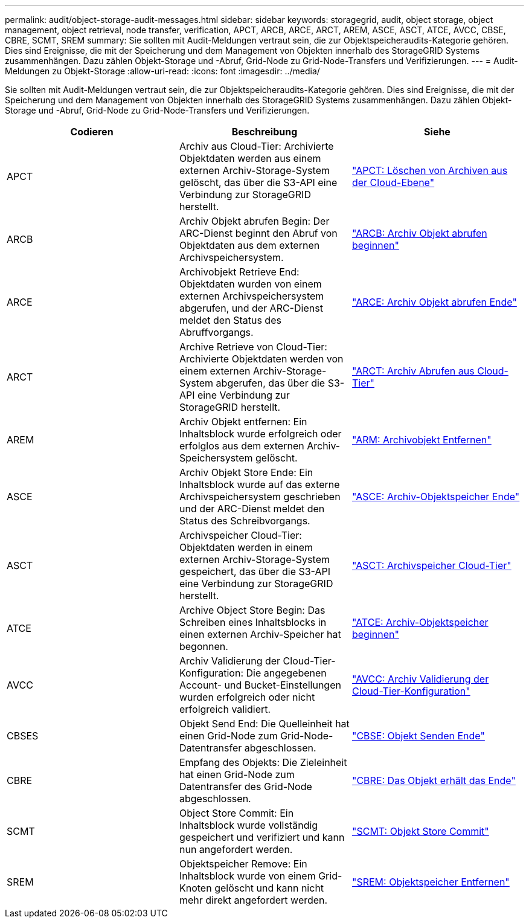 ---
permalink: audit/object-storage-audit-messages.html 
sidebar: sidebar 
keywords: storagegrid, audit, object storage, object management, object retrieval, node transfer, verification, APCT, ARCB, ARCE, ARCT, AREM, ASCE, ASCT, ATCE, AVCC, CBSE, CBRE, SCMT, SREM 
summary: Sie sollten mit Audit-Meldungen vertraut sein, die zur Objektspeicheraudits-Kategorie gehören. Dies sind Ereignisse, die mit der Speicherung und dem Management von Objekten innerhalb des StorageGRID Systems zusammenhängen. Dazu zählen Objekt-Storage und -Abruf, Grid-Node zu Grid-Node-Transfers und Verifizierungen. 
---
= Audit-Meldungen zu Objekt-Storage
:allow-uri-read: 
:icons: font
:imagesdir: ../media/


[role="lead"]
Sie sollten mit Audit-Meldungen vertraut sein, die zur Objektspeicheraudits-Kategorie gehören. Dies sind Ereignisse, die mit der Speicherung und dem Management von Objekten innerhalb des StorageGRID Systems zusammenhängen. Dazu zählen Objekt-Storage und -Abruf, Grid-Node zu Grid-Node-Transfers und Verifizierungen.

|===
| Codieren | Beschreibung | Siehe 


 a| 
APCT
 a| 
Archiv aus Cloud-Tier: Archivierte Objektdaten werden aus einem externen Archiv-Storage-System gelöscht, das über die S3-API eine Verbindung zur StorageGRID herstellt.
 a| 
link:apct-archive-purge-from-cloud-tier.html["APCT: Löschen von Archiven aus der Cloud-Ebene"]



 a| 
ARCB
 a| 
Archiv Objekt abrufen Begin: Der ARC-Dienst beginnt den Abruf von Objektdaten aus dem externen Archivspeichersystem.
 a| 
link:arcb-archive-object-retrieve-begin.html["ARCB: Archiv Objekt abrufen beginnen"]



 a| 
ARCE
 a| 
Archivobjekt Retrieve End: Objektdaten wurden von einem externen Archivspeichersystem abgerufen, und der ARC-Dienst meldet den Status des Abruffvorgangs.
 a| 
link:arce-archive-object-retrieve-end.html["ARCE: Archiv Objekt abrufen Ende"]



 a| 
ARCT
 a| 
Archive Retrieve von Cloud-Tier: Archivierte Objektdaten werden von einem externen Archiv-Storage-System abgerufen, das über die S3-API eine Verbindung zur StorageGRID herstellt.
 a| 
link:arct-archive-retrieve-from-cloud-tier.html["ARCT: Archiv Abrufen aus Cloud-Tier"]



 a| 
AREM
 a| 
Archiv Objekt entfernen: Ein Inhaltsblock wurde erfolgreich oder erfolglos aus dem externen Archiv-Speichersystem gelöscht.
 a| 
link:arem-archive-object-remove.html["ARM: Archivobjekt Entfernen"]



 a| 
ASCE
 a| 
Archiv Objekt Store Ende: Ein Inhaltsblock wurde auf das externe Archivspeichersystem geschrieben und der ARC-Dienst meldet den Status des Schreibvorgangs.
 a| 
link:asce-archive-object-store-end.html["ASCE: Archiv-Objektspeicher Ende"]



 a| 
ASCT
 a| 
Archivspeicher Cloud-Tier: Objektdaten werden in einem externen Archiv-Storage-System gespeichert, das über die S3-API eine Verbindung zur StorageGRID herstellt.
 a| 
link:asct-archive-store-cloud-tier.html["ASCT: Archivspeicher Cloud-Tier"]



 a| 
ATCE
 a| 
Archive Object Store Begin: Das Schreiben eines Inhaltsblocks in einen externen Archiv-Speicher hat begonnen.
 a| 
link:atce-archive-object-store-begin.html["ATCE: Archiv-Objektspeicher beginnen"]



 a| 
AVCC
 a| 
Archiv Validierung der Cloud-Tier-Konfiguration: Die angegebenen Account- und Bucket-Einstellungen wurden erfolgreich oder nicht erfolgreich validiert.
 a| 
link:avcc-archive-validate-cloud-tier-configuration.html["AVCC: Archiv Validierung der Cloud-Tier-Konfiguration"]



 a| 
CBSES
 a| 
Objekt Send End: Die Quelleinheit hat einen Grid-Node zum Grid-Node-Datentransfer abgeschlossen.
 a| 
link:cbse-object-send-end.html["CBSE: Objekt Senden Ende"]



 a| 
CBRE
 a| 
Empfang des Objekts: Die Zieleinheit hat einen Grid-Node zum Datentransfer des Grid-Node abgeschlossen.
 a| 
link:cbre-object-receive-end.html["CBRE: Das Objekt erhält das Ende"]



 a| 
SCMT
 a| 
Object Store Commit: Ein Inhaltsblock wurde vollständig gespeichert und verifiziert und kann nun angefordert werden.
 a| 
link:scmt-object-store-commit.html["SCMT: Objekt Store Commit"]



 a| 
SREM
 a| 
Objektspeicher Remove: Ein Inhaltsblock wurde von einem Grid-Knoten gelöscht und kann nicht mehr direkt angefordert werden.
 a| 
link:srem-object-store-remove.html["SREM: Objektspeicher Entfernen"]

|===